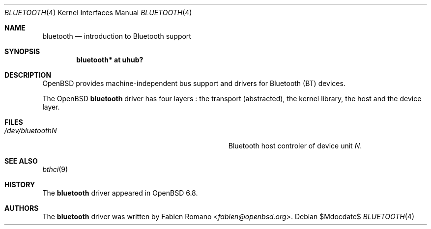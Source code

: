 .\"	$OpenBSD$
.\"
.\" Copyright (c) 2020 Fabien Romano <fabien@openbsd.org>
.\"
.\" Permission to use, copy, modify, and distribute this software for any
.\" purpose with or without fee is hereby granted, provided that the above
.\" copyright notice and this permission notice appear in all copies.
.\"
.\" THE SOFTWARE IS PROVIDED "AS IS" AND THE AUTHOR DISCLAIMS ALL WARRANTIES
.\" WITH REGARD TO THIS SOFTWARE INCLUDING ALL IMPLIED WARRANTIES OF
.\" MERCHANTABILITY AND FITNESS. IN NO EVENT SHALL THE AUTHOR BE LIABLE FOR
.\" ANY SPECIAL, DIRECT, INDIRECT, OR CONSEQUENTIAL DAMAGES OR ANY DAMAGES
.\" WHATSOEVER RESULTING FROM LOSS OF USE, DATA OR PROFITS, WHETHER IN AN
.\" ACTION OF CONTRACT, NEGLIGENCE OR OTHER TORTIOUS ACTION, ARISING OUT OF
.\" OR IN CONNECTION WITH THE USE OR PERFORMANCE OF THIS SOFTWARE.
.\"
.Dd $Mdocdate$
.Dt BLUETOOTH 4
.Os
.Sh NAME
.Nm bluetooth
.Nd introduction to Bluetooth support
.Sh SYNOPSIS
.Cd "bluetooth* at uhub?"
.Sh DESCRIPTION
.Ox
provides machine-independent bus support and drivers for Bluetooth (BT) devices.
.Pp
The
.Ox
.Nm
driver has four layers :
the transport (abstracted), the kernel library, the host and the device layer.
.Sh FILES
.Bl -tag -width Pa
.It Pa /dev/bluetoothN
Bluetooth host controler of device unit
.Pa N .
.El
.Sh SEE ALSO
.Xr bthci 9
.Sh HISTORY
The
.Nm
driver
appeared in
.Ox 6.8 .
.Sh AUTHORS
.An -nosplit
The
.Nm
driver was written by
.An Fabien Romano Aq Mt fabien@openbsd.org .
